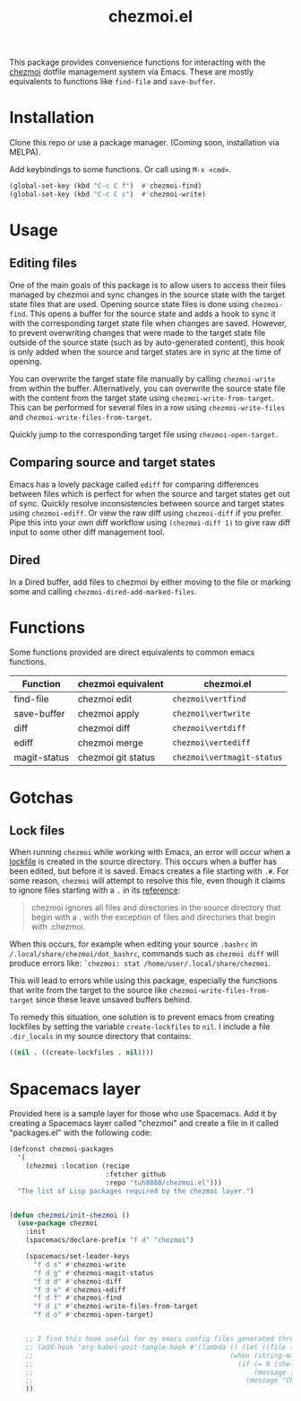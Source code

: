 #+title: chezmoi.el

This package provides convenience functions for interacting with the [[https://chezmoi.io/][chezmoi]] dotfile management system via Emacs. These are mostly equivalents to functions like ~find-file~ and ~save-buffer~.

* Installation
  Clone this repo or use a package manager. (Coming soon, installation via MELPA).

  Add keybindings to some functions. Or call using ~M-x <cmd>~.

 #+begin_src emacs-lisp :noweb yes
(global-set-key (kbd "C-c C f")  #'chezmoi-find)
(global-set-key (kbd "C-c C s")  #'chezmoi-write)
 #+end_src

* Usage
** Editing files

  One of the main goals of this package is to allow users to access their files managed by chezmoi and sync changes in the source state with the target state files that are used. Opening source state files is done using ~chezmoi-find~. This opens a buffer for the source state and adds a hook to sync it with the corresponding target state file when changes are saved. However, to prevent overwriting changes that were made to the target state file outside of the source state (such as by auto-generated content), this hook is only added when the source and target states are in sync at the time of opening.

  You can overwrite the target state file manually by calling ~chezmoi-write~ from within the buffer. Alternatively, you can overwrite the source state file with the content from the target state using ~chezmoi-write-from-target~. This can be performed for several files in a row using ~chezmoi-write-files~ and ~chezmoi-write-files-from-target~.

  Quickly jump to the corresponding target file using ~chezmoi-open-target~.

** Comparing source and target states

   Emacs has a lovely package called ~ediff~ for comparing differences between files which is perfect for when the source and target states get out of sync. Quickly resolve inconsistencies between source and target states using ~chezmoi-ediff~. Or view the raw diff using ~chezmoi-diff~ if you prefer. Pipe this into your own diff workflow using ~(chezmoi-diff 1)~ to give raw diff input to some other diff management tool.

** Dired

   In a Dired buffer, add files to chezmoi by either moving to the file or marking some and calling ~chezmoi-dired-add-marked-files~.

* Functions

  Some functions provided are direct equivalents to common emacs functions.

| Function     | chezmoi equivalent | chezmoi.el                 |
|--------------+--------------------+----------------------------|
| find-file    | chezmoi edit       | ~chezmoi\vertfind~         |
| save-buffer  | chezmoi apply      | ~chezmoi\vertwrite~        |
| diff         | chezmoi diff       | ~chezmoi\vertdiff~         |
| ediff        | chezmoi merge      | ~chezmoi\vertediff~        |
| magit-status | chezmoi git status | ~chezmoi\vertmagit-status~ |

* Gotchas
** Lock files
  When running ~chezmoi~ while working with Emacs, an error will occur when a [[https://www.gnu.org/software/emacs/manual/html_node/elisp/File-Locks.html][lockfile]] is created in the source directory. This occurs when a buffer has been edited, but before it is saved. Emacs creates a file starting with =.#=. For some reason, ~chezmoi~ will attempt to resolve this file, even though it claims to ignore files starting with a =.= in its [[https://www.chezmoi.io/docs/reference/][reference]]:

  #+begin_quote
  chezmoi ignores all files and directories in the source directory that begin with a . with the exception of files and directories that begin with .chezmoi.
  #+end_quote

  When this occurs, for example when editing your source ~.bashrc~ in ~/.local/share/chezmoi/dot_bashrc~, commands such as ~chezmoi diff~ will produce errors like: ~`chezmoi: stat /home/user/.local/share/chezmoi~.

  This will lead to errors while using this package, especially the functions that write from the target to the source like ~chezmoi-write-files-from-target~ since these leave unsaved buffers behind.

  To remedy this situation, one solution is to prevent emacs from creating lockfiles by setting the variable ~create-lockfiles~ to ~nil~. I include a file ~.dir_locals~ in my source directory that contains:

  #+begin_src emacs-lisp
((nil . ((create-lockfiles . nil))))
  #+end_src

* Spacemacs layer
  Provided here is a sample layer for those who use Spacemacs. Add it by creating a Spacemacs layer called "chezmoi" and create a file in it called "packages.el" with the following code:

 #+begin_src emacs-lisp :noweb yes
(defconst chezmoi-packages
  '(
    (chezmoi :location (recipe
                        :fetcher github
                        :repo "tuh8888/chezmoi.el")))
  "The list of Lisp packages required by the chezmoi layer.")


(defun chezmoi/init-chezmoi ()
  (use-package chezmoi
    :init
    (spacemacs/declare-prefix "f d" "chezmoi")

    (spacemacs/set-leader-keys
      "f d s" #'chezmoi-write
      "f d g" #'chezmoi-magit-status
      "f d d" #'chezmoi-diff
      "f d e" #'chezmoi-ediff
      "f d f" #'chezmoi-find
      "f d i" #'chezmoi-write-files-from-target
      "f d o" #'chezmoi-open-target)


    ;; I find this hook useful for my emacs config files generated through org-tangle.
    ;; (add-hook 'org-babel-post-tangle-hook #'(lambda () (let ((file (buffer-file-name)))
    ;;                                                 (when (string-match-p (expand-file-name "~/.local/share/chezmoi") file)
    ;;                                                   (if (= 0 (shell-command (concat "chezmoi apply --source-path " file)))
    ;;                                                       (message (concat "Chezmoi: Wrote to target " file))
    ;;                                                     (message "Chezmoi: Failed to write file"))))))
    ))
 #+end_src
